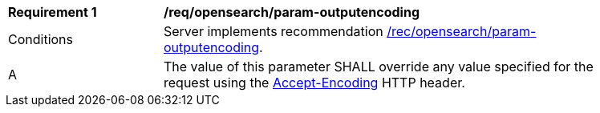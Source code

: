 [[req_opensearch_param-outputencoding]]
[width="90%",cols="2,6a"]
|===
^|*Requirement {counter:req-id}* |*/req/opensearch/param-outputencoding*
^|Conditions |Server implements recommendation <<rec_opensearch_param-outputencoding,/rec/opensearch/param-outputencoding>>.
^|A |The value of this parameter SHALL override any value specified for the request using the https://tools.ietf.org/html/rfc7231#section-5.3.4[Accept-Encoding] HTTP header.
|===
